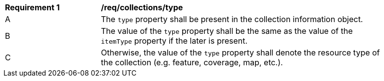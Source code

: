 [[req_collections_type]]
[width="90%",cols="2,6a"]
|===
^|*Requirement {counter:req-id}* |*/req/collections/type*
^|A |The `type` property shall be present in the collection information object.
^|B |The value of the `type` property shall be the same as the value of the `itemType` property if the later is present.
^|C |Otherwise, the value of the `type` property shall denote the resource type of the collection (e.g. feature, coverage, map, etc.).
|===
